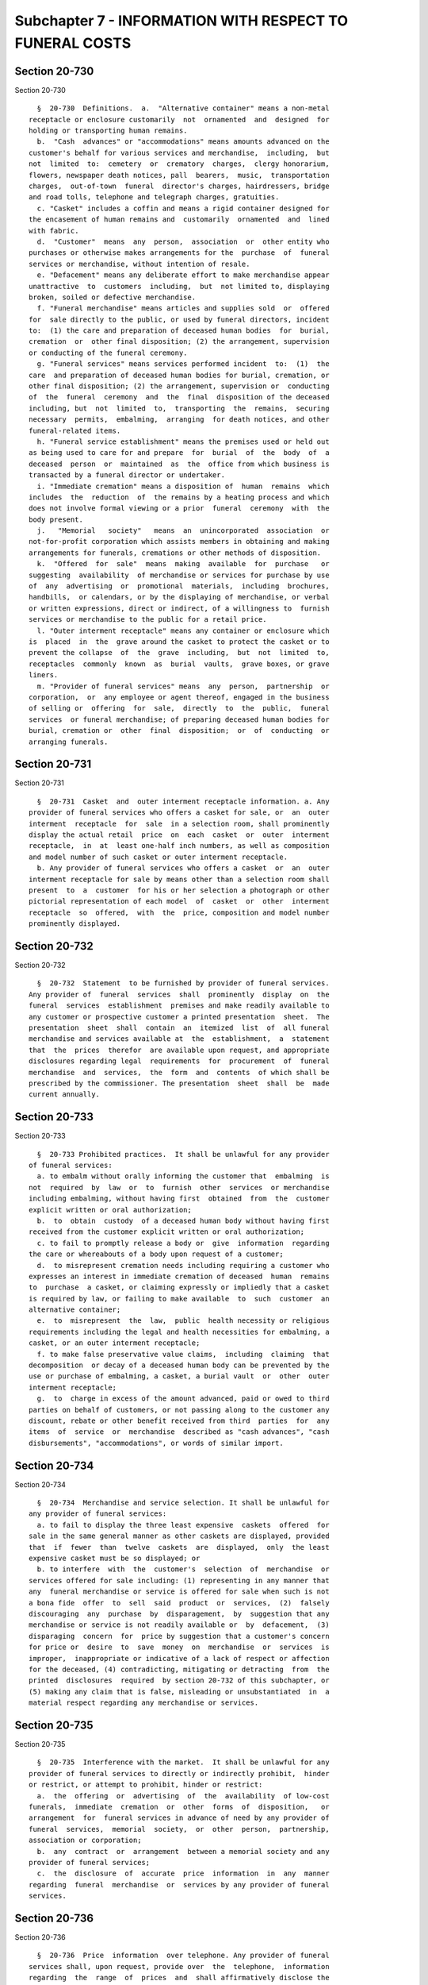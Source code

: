 Subchapter 7 - INFORMATION WITH RESPECT TO FUNERAL COSTS
========================================================

Section 20-730
--------------

Section 20-730 ::    
        
     
        §  20-730  Definitions.  a.  "Alternative container" means a non-metal
      receptacle or enclosure customarily  not  ornamented  and  designed  for
      holding or transporting human remains.
        b.  "Cash  advances" or "accommodations" means amounts advanced on the
      customer's behalf for various services and merchandise,  including,  but
      not  limited  to:  cemetery  or  crematory  charges,  clergy honorarium,
      flowers, newspaper death notices, pall  bearers,  music,  transportation
      charges,  out-of-town  funeral  director's charges, hairdressers, bridge
      and road tolls, telephone and telegraph charges, gratuities.
        c. "Casket" includes a coffin and means a rigid container designed for
      the encasement of human remains and  customarily  ornamented  and  lined
      with fabric.
        d.  "Customer"  means  any  person,  association  or  other entity who
      purchases or otherwise makes arrangements for the  purchase  of  funeral
      services or merchandise, without intention of resale.
        e. "Defacement" means any deliberate effort to make merchandise appear
      unattractive  to  customers  including,  but  not limited to, displaying
      broken, soiled or defective merchandise.
        f. "Funeral merchandise" means articles and supplies sold  or  offered
      for  sale directly to the public, or used by funeral directors, incident
      to:  (1) the care and preparation of deceased human bodies  for  burial,
      cremation  or  other final disposition; (2) the arrangement, supervision
      or conducting of the funeral ceremony.
        g. "Funeral services" means services performed incident  to:  (1)  the
      care  and preparation of deceased human bodies for burial, cremation, or
      other final disposition; (2) the arrangement, supervision or  conducting
      of  the  funeral  ceremony  and  the  final  disposition of the deceased
      including, but  not  limited  to,  transporting  the  remains,  securing
      necessary  permits,  embalming,  arranging  for death notices, and other
      funeral-related items.
        h. "Funeral service establishment" means the premises used or held out
      as being used to care for and prepare  for  burial  of  the  body  of  a
      deceased  person  or  maintained  as  the  office from which business is
      transacted by a funeral director or undertaker.
        i. "Immediate cremation" means a disposition of  human  remains  which
      includes  the  reduction  of  the remains by a heating process and which
      does not involve formal viewing or a prior  funeral  ceremony  with  the
      body present.
        j.   "Memorial   society"   means  an  unincorporated  association  or
      not-for-profit corporation which assists members in obtaining and making
      arrangements for funerals, cremations or other methods of disposition.
        k.  "Offered  for  sale"  means  making  available  for  purchase   or
      suggesting  availability  of merchandise or services for purchase by use
      of  any  advertising  or  promotional  materials,  including  brochures,
      handbills,  or calendars, or by the displaying of merchandise, or verbal
      or written expressions, direct or indirect, of a willingness to  furnish
      services or merchandise to the public for a retail price.
        l. "Outer interment receptacle" means any container or enclosure which
      is  placed  in  the  grave around the casket to protect the casket or to
      prevent the collapse  of  the  grave  including,  but  not  limited  to,
      receptacles  commonly  known  as  burial  vaults,  grave boxes, or grave
      liners.
        m. "Provider of funeral services" means  any  person,  partnership  or
      corporation,  or  any employee or agent thereof, engaged in the business
      of selling or  offering  for  sale,  directly  to  the  public,  funeral
      services  or funeral merchandise; of preparing deceased human bodies for
      burial, cremation or  other  final  disposition;  or  of  conducting  or
      arranging funerals.
    
    
    
    
    
    
    

Section 20-731
--------------

Section 20-731 ::    
        
     
        §  20-731  Casket  and  outer interment receptacle information. a. Any
      provider of funeral services who offers a casket for sale, or  an  outer
      interment  receptacle  for  sale  in a selection room, shall prominently
      display the actual retail  price  on  each  casket  or  outer  interment
      receptacle,  in  at  least one-half inch numbers, as well as composition
      and model number of such casket or outer interment receptacle.
        b. Any provider of funeral services who offers a casket  or  an  outer
      interment receptacle for sale by means other than a selection room shall
      present  to  a  customer  for his or her selection a photograph or other
      pictorial representation of each model  of  casket  or  other  interment
      receptacle  so  offered,  with  the  price, composition and model number
      prominently displayed.
    
    
    
    
    
    
    

Section 20-732
--------------

Section 20-732 ::    
        
     
        §  20-732  Statement  to be furnished by provider of funeral services.
      Any provider of  funeral  services  shall  prominently  display  on  the
      funeral  services  establishment  premises and make readily available to
      any customer or prospective customer a printed presentation  sheet.  The
      presentation  sheet  shall  contain  an  itemized  list  of  all funeral
      merchandise and services available at  the  establishment,  a  statement
      that  the  prices  therefor  are available upon request, and appropriate
      disclosures regarding legal  requirements  for  procurement  of  funeral
      merchandise  and  services,  the  form  and  contents  of which shall be
      prescribed by the commissioner. The presentation  sheet  shall  be  made
      current annually.
    
    
    
    
    
    
    

Section 20-733
--------------

Section 20-733 ::    
        
     
        §  20-733 Prohibited practices.  It shall be unlawful for any provider
      of funeral services:
        a. to embalm without orally informing the customer that  embalming  is
      not  required  by  law  or  to  furnish  other  services  or merchandise
      including embalming, without having first  obtained  from  the  customer
      explicit written or oral authorization;
        b.  to  obtain  custody  of a deceased human body without having first
      received from the customer explicit written or oral authorization;
        c. to fail to promptly release a body or  give  information  regarding
      the care or whereabouts of a body upon request of a customer;
        d.  to misrepresent cremation needs including requiring a customer who
      expresses an interest in immediate cremation of deceased  human  remains
      to  purchase  a casket, or claiming expressly or impliedly that a casket
      is required by law, or failing to make available  to  such  customer  an
      alternative container;
        e.  to  misrepresent  the  law,  public  health necessity or religious
      requirements including the legal and health necessities for embalming, a
      casket, or an outer interment receptacle;
        f. to make false preservative value claims,  including  claiming  that
      decomposition  or decay of a deceased human body can be prevented by the
      use or purchase of embalming, a casket, a burial vault  or  other  outer
      interment receptacle;
        g.  to  charge in excess of the amount advanced, paid or owed to third
      parties on behalf of customers, or not passing along to the customer any
      discount, rebate or other benefit received from third  parties  for  any
      items  of  service  or  merchandise  described as "cash advances", "cash
      disbursements", "accommodations", or words of similar import.
    
    
    
    
    
    
    

Section 20-734
--------------

Section 20-734 ::    
        
     
        §  20-734  Merchandise and service selection. It shall be unlawful for
      any provider of funeral services:
        a. to fail to display the three least expensive  caskets  offered  for
      sale in the same general manner as other caskets are displayed, provided
      that  if  fewer  than  twelve  caskets  are  displayed,  only  the least
      expensive casket must be so displayed; or
        b. to interfere  with  the  customer's  selection  of  merchandise  or
      services offered for sale including: (1) representing in any manner that
      any  funeral merchandise or service is offered for sale when such is not
      a bona fide  offer  to  sell  said  product  or  services,  (2)  falsely
      discouraging  any  purchase  by  disparagement,  by  suggestion that any
      merchandise or service is not readily available or  by  defacement,  (3)
      disparaging  concern  for  price by suggestion that a customer's concern
      for price or  desire  to  save  money  on  merchandise  or  services  is
      improper,  inappropriate or indicative of a lack of respect or affection
      for the deceased, (4) contradicting, mitigating or detracting  from  the
      printed  disclosures  required  by section 20-732 of this subchapter, or
      (5) making any claim that is false, misleading or unsubstantiated  in  a
      material respect regarding any merchandise or services.
    
    
    
    
    
    
    

Section 20-735
--------------

Section 20-735 ::    
        
     
        §  20-735  Interference with the market.  It shall be unlawful for any
      provider of funeral services to directly or indirectly prohibit,  hinder
      or restrict, or attempt to prohibit, hinder or restrict:
        a.  the  offering  or  advertising  of  the  availability  of low-cost
      funerals,  immediate  cremation  or  other  forms  of  disposition,   or
      arrangement  for  funeral services in advance of need by any provider of
      funeral  services,  memorial  society,  or  other  person,  partnership,
      association or corporation;
        b.  any  contract  or  arrangement  between a memorial society and any
      provider of funeral services;
        c.  the  disclosure  of  accurate  price  information  in  any  manner
      regarding  funeral  merchandise  or  services by any provider of funeral
      services.
    
    
    
    
    
    
    

Section 20-736
--------------

Section 20-736 ::    
        
     
        §  20-736  Price  information  over telephone. Any provider of funeral
      services shall, upon request, provide over  the  telephone,  information
      regarding  the  range  of  prices  and  shall affirmatively disclose the
      availability of a presentation sheet at the establishment.
    
    
    
    
    
    
    

Section 20-737
--------------

Section 20-737 ::    
        
     
        §  20-737  Regulations.  The  commissioner  shall promulgate rules and
      regulations reasonably necessary to  effectuate  the  purposes  of  this
      subchapter.
    
    
    
    
    
    
    

Section 20-738
--------------

Section 20-738 ::    
        
     
        §  20-738  Penalties.  Violation  of  any provision of this subchapter
      shall be punishable by a civil penalty of not less than one hundred  nor
      more than one thousand dollars for each violation.
    
    
    
    
    
    
    

